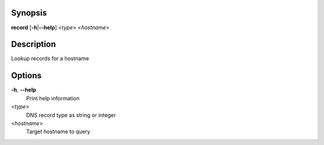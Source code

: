 .. Automatically generated; do not edit!

Synopsis
========

**record** [**-h**\ \|\ **--help**] <*type*> <*hostname*>

Description
===========

Lookup records for a hostname

Options
=======

**-h**, **--help**
   Print help information

<*type*>
   DNS record type as string or integer

<*hostname*>
   Target hostname to query
